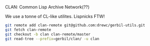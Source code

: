 CLAN: Common Lisp Archive Network(??)

We use a tonne of CL-like utilites. Lispnicks FTW! 

#+BEGIN_SRC sh
git remote add clan-remote git@github.com:drewc/gerbil-utils.git
git fetch clan-remote
git checkout -b clan clan-remote/master
git read-tree --prefix=gerbil/clan/ -u clan
#+END_SRC
